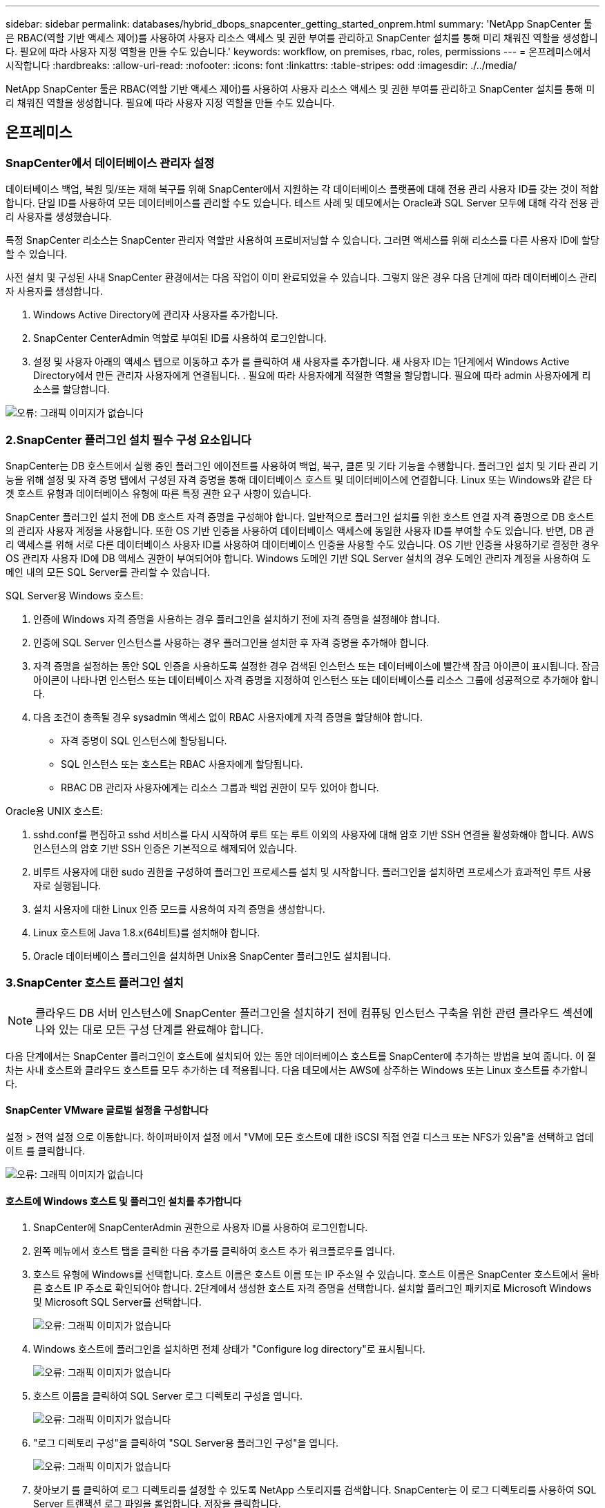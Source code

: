 ---
sidebar: sidebar 
permalink: databases/hybrid_dbops_snapcenter_getting_started_onprem.html 
summary: 'NetApp SnapCenter 툴은 RBAC(역할 기반 액세스 제어)를 사용하여 사용자 리소스 액세스 및 권한 부여를 관리하고 SnapCenter 설치를 통해 미리 채워진 역할을 생성합니다. 필요에 따라 사용자 지정 역할을 만들 수도 있습니다.' 
keywords: workflow, on premises, rbac, roles, permissions 
---
= 온프레미스에서 시작합니다
:hardbreaks:
:allow-uri-read: 
:nofooter: 
:icons: font
:linkattrs: 
:table-stripes: odd
:imagesdir: ./../media/


[role="lead"]
NetApp SnapCenter 툴은 RBAC(역할 기반 액세스 제어)를 사용하여 사용자 리소스 액세스 및 권한 부여를 관리하고 SnapCenter 설치를 통해 미리 채워진 역할을 생성합니다. 필요에 따라 사용자 지정 역할을 만들 수도 있습니다.



== 온프레미스



=== SnapCenter에서 데이터베이스 관리자 설정

데이터베이스 백업, 복원 및/또는 재해 복구를 위해 SnapCenter에서 지원하는 각 데이터베이스 플랫폼에 대해 전용 관리 사용자 ID를 갖는 것이 적합합니다. 단일 ID를 사용하여 모든 데이터베이스를 관리할 수도 있습니다. 테스트 사례 및 데모에서는 Oracle과 SQL Server 모두에 대해 각각 전용 관리 사용자를 생성했습니다.

특정 SnapCenter 리소스는 SnapCenter 관리자 역할만 사용하여 프로비저닝할 수 있습니다. 그러면 액세스를 위해 리소스를 다른 사용자 ID에 할당할 수 있습니다.

사전 설치 및 구성된 사내 SnapCenter 환경에서는 다음 작업이 이미 완료되었을 수 있습니다. 그렇지 않은 경우 다음 단계에 따라 데이터베이스 관리자 사용자를 생성합니다.

. Windows Active Directory에 관리자 사용자를 추가합니다.
. SnapCenter CenterAdmin 역할로 부여된 ID를 사용하여 로그인합니다.
. 설정 및 사용자 아래의 액세스 탭으로 이동하고 추가 를 클릭하여 새 사용자를 추가합니다. 새 사용자 ID는 1단계에서 Windows Active Directory에서 만든 관리자 사용자에게 연결됩니다. . 필요에 따라 사용자에게 적절한 역할을 할당합니다. 필요에 따라 admin 사용자에게 리소스를 할당합니다.


image:snapctr_admin_users.PNG["오류: 그래픽 이미지가 없습니다"]



=== 2.SnapCenter 플러그인 설치 필수 구성 요소입니다

SnapCenter는 DB 호스트에서 실행 중인 플러그인 에이전트를 사용하여 백업, 복구, 클론 및 기타 기능을 수행합니다. 플러그인 설치 및 기타 관리 기능을 위해 설정 및 자격 증명 탭에서 구성된 자격 증명을 통해 데이터베이스 호스트 및 데이터베이스에 연결합니다. Linux 또는 Windows와 같은 타겟 호스트 유형과 데이터베이스 유형에 따른 특정 권한 요구 사항이 있습니다.

SnapCenter 플러그인 설치 전에 DB 호스트 자격 증명을 구성해야 합니다. 일반적으로 플러그인 설치를 위한 호스트 연결 자격 증명으로 DB 호스트의 관리자 사용자 계정을 사용합니다. 또한 OS 기반 인증을 사용하여 데이터베이스 액세스에 동일한 사용자 ID를 부여할 수도 있습니다. 반면, DB 관리 액세스를 위해 서로 다른 데이터베이스 사용자 ID를 사용하여 데이터베이스 인증을 사용할 수도 있습니다. OS 기반 인증을 사용하기로 결정한 경우 OS 관리자 사용자 ID에 DB 액세스 권한이 부여되어야 합니다. Windows 도메인 기반 SQL Server 설치의 경우 도메인 관리자 계정을 사용하여 도메인 내의 모든 SQL Server를 관리할 수 있습니다.

SQL Server용 Windows 호스트:

. 인증에 Windows 자격 증명을 사용하는 경우 플러그인을 설치하기 전에 자격 증명을 설정해야 합니다.
. 인증에 SQL Server 인스턴스를 사용하는 경우 플러그인을 설치한 후 자격 증명을 추가해야 합니다.
. 자격 증명을 설정하는 동안 SQL 인증을 사용하도록 설정한 경우 검색된 인스턴스 또는 데이터베이스에 빨간색 잠금 아이콘이 표시됩니다. 잠금 아이콘이 나타나면 인스턴스 또는 데이터베이스 자격 증명을 지정하여 인스턴스 또는 데이터베이스를 리소스 그룹에 성공적으로 추가해야 합니다.
. 다음 조건이 충족될 경우 sysadmin 액세스 없이 RBAC 사용자에게 자격 증명을 할당해야 합니다.
+
** 자격 증명이 SQL 인스턴스에 할당됩니다.
** SQL 인스턴스 또는 호스트는 RBAC 사용자에게 할당됩니다.
** RBAC DB 관리자 사용자에게는 리소스 그룹과 백업 권한이 모두 있어야 합니다.




Oracle용 UNIX 호스트:

. sshd.conf를 편집하고 sshd 서비스를 다시 시작하여 루트 또는 루트 이외의 사용자에 대해 암호 기반 SSH 연결을 활성화해야 합니다. AWS 인스턴스의 암호 기반 SSH 인증은 기본적으로 해제되어 있습니다.
. 비루트 사용자에 대한 sudo 권한을 구성하여 플러그인 프로세스를 설치 및 시작합니다. 플러그인을 설치하면 프로세스가 효과적인 루트 사용자로 실행됩니다.
. 설치 사용자에 대한 Linux 인증 모드를 사용하여 자격 증명을 생성합니다.
. Linux 호스트에 Java 1.8.x(64비트)를 설치해야 합니다.
. Oracle 데이터베이스 플러그인을 설치하면 Unix용 SnapCenter 플러그인도 설치됩니다.




=== 3.SnapCenter 호스트 플러그인 설치


NOTE: 클라우드 DB 서버 인스턴스에 SnapCenter 플러그인을 설치하기 전에 컴퓨팅 인스턴스 구축을 위한 관련 클라우드 섹션에 나와 있는 대로 모든 구성 단계를 완료해야 합니다.

다음 단계에서는 SnapCenter 플러그인이 호스트에 설치되어 있는 동안 데이터베이스 호스트를 SnapCenter에 추가하는 방법을 보여 줍니다. 이 절차는 사내 호스트와 클라우드 호스트를 모두 추가하는 데 적용됩니다. 다음 데모에서는 AWS에 상주하는 Windows 또는 Linux 호스트를 추가합니다.



==== SnapCenter VMware 글로벌 설정을 구성합니다

설정 > 전역 설정 으로 이동합니다. 하이퍼바이저 설정 에서 "VM에 모든 호스트에 대한 iSCSI 직접 연결 디스크 또는 NFS가 있음"을 선택하고 업데이트 를 클릭합니다.

image:snapctr_vmware_global.PNG["오류: 그래픽 이미지가 없습니다"]



==== 호스트에 Windows 호스트 및 플러그인 설치를 추가합니다

. SnapCenter에 SnapCenterAdmin 권한으로 사용자 ID를 사용하여 로그인합니다.
. 왼쪽 메뉴에서 호스트 탭을 클릭한 다음 추가를 클릭하여 호스트 추가 워크플로우를 엽니다.
. 호스트 유형에 Windows를 선택합니다. 호스트 이름은 호스트 이름 또는 IP 주소일 수 있습니다. 호스트 이름은 SnapCenter 호스트에서 올바른 호스트 IP 주소로 확인되어야 합니다. 2단계에서 생성한 호스트 자격 증명을 선택합니다. 설치할 플러그인 패키지로 Microsoft Windows 및 Microsoft SQL Server를 선택합니다.
+
image:snapctr_add_windows_host_01.PNG["오류: 그래픽 이미지가 없습니다"]

. Windows 호스트에 플러그인을 설치하면 전체 상태가 "Configure log directory"로 표시됩니다.
+
image:snapctr_add_windows_host_02.PNG["오류: 그래픽 이미지가 없습니다"]

. 호스트 이름을 클릭하여 SQL Server 로그 디렉토리 구성을 엽니다.
+
image:snapctr_add_windows_host_03.PNG["오류: 그래픽 이미지가 없습니다"]

. "로그 디렉토리 구성"을 클릭하여 "SQL Server용 플러그인 구성"을 엽니다.
+
image:snapctr_add_windows_host_04.PNG["오류: 그래픽 이미지가 없습니다"]

. 찾아보기 를 클릭하여 로그 디렉토리를 설정할 수 있도록 NetApp 스토리지를 검색합니다. SnapCenter는 이 로그 디렉토리를 사용하여 SQL Server 트랜잭션 로그 파일을 롤업합니다. 저장을 클릭합니다.
+
image:snapctr_add_windows_host_05.PNG["오류: 그래픽 이미지가 없습니다"]

+

NOTE: DB 호스트에 프로비저닝된 NetApp 스토리지의 경우 CVO의 6단계에 나와 있는 것처럼 SnapCenter에 스토리지(온프레미스 또는 CVO)를 추가해야 합니다.

. 로그 디렉토리가 구성된 후 Windows 호스트 플러그인 전체 상태가 실행 중 으로 변경됩니다.
+
image:snapctr_add_windows_host_06.PNG["오류: 그래픽 이미지가 없습니다"]

. 데이터베이스를 관리하는 사용자 ID에 호스트를 할당하려면 설정 및 사용자 아래의 액세스 탭으로 이동하고 데이터베이스 관리 사용자 ID(호스트를 할당해야 하는 sqlldba인 경우)를 클릭한 다음 저장 을 클릭하여 호스트 리소스 할당을 완료합니다.
+
image:snapctr_add_windows_host_07.PNG["오류: 그래픽 이미지가 없습니다"]

+
image:snapctr_add_windows_host_08.PNG["오류: 그래픽 이미지가 없습니다"]





==== Unix 호스트를 추가하고 호스트에 플러그인을 설치합니다

. SnapCenter에 SnapCenterAdmin 권한으로 사용자 ID를 사용하여 로그인합니다.
. 왼쪽 메뉴에서 호스트 탭을 클릭하고 추가 를 클릭하여 호스트 추가 워크플로우를 엽니다.
. 호스트 유형으로 Linux를 선택합니다. 호스트 이름은 호스트 이름 또는 IP 주소일 수 있습니다. 그러나 SnapCenter 호스트에서 호스트 IP 주소를 수정하려면 호스트 이름을 확인해야 합니다. 2단계에서 만든 호스트 자격 증명을 선택합니다. 호스트 자격 증명에는 sudo 권한이 필요합니다. Oracle Database를 설치할 플러그인으로 선택하여 Oracle 및 Linux 호스트 플러그인을 모두 설치합니다.
+
image:snapctr_add_linux_host_01.PNG["오류: 그래픽 이미지가 없습니다"]

. 기타 옵션 을 클릭하고 "설치 전 검사 건너뛰기"를 선택합니다. 사전 설치 검사를 건너뛰는 것을 확인하는 메시지가 표시됩니다. 예 를 클릭한 다음 저장 을 클릭합니다.
+
image:snapctr_add_linux_host_02.PNG["오류: 그래픽 이미지가 없습니다"]

. 제출 을 클릭하여 플러그인 설치를 시작합니다. 아래와 같이 지문을 확인하라는 메시지가 표시됩니다.
+
image:snapctr_add_linux_host_03.PNG["오류: 그래픽 이미지가 없습니다"]

. SnapCenter는 호스트 검증 및 등록을 수행한 다음 Linux 호스트에 플러그인을 설치합니다. 상태가 플러그인 설치 에서 실행 중 으로 변경됩니다.
+
image:snapctr_add_linux_host_04.PNG["오류: 그래픽 이미지가 없습니다"]

. 새로 추가된 호스트를 적절한 데이터베이스 관리 사용자 ID(여기서는 oradba)에 할당합니다.
+
image:snapctr_add_linux_host_05.PNG["오류: 그래픽 이미지가 없습니다"]

+
image:snapctr_add_linux_host_06.PNG["오류: 그래픽 이미지가 없습니다"]





=== 4.데이터베이스 리소스 검색

플러그인 설치가 완료되면 호스트의 데이터베이스 리소스를 즉시 검색할 수 있습니다. 왼쪽 메뉴에서 리소스 탭을 클릭합니다. 데이터베이스 플랫폼 유형에 따라 데이터베이스, 리소스 그룹 등과 같은 다양한 보기를 사용할 수 있습니다. 호스트의 리소스가 검색되지 않고 표시되지 않으면 리소스 새로 고침 탭을 클릭해야 할 수도 있습니다.

image:snapctr_resources_ora.PNG["오류: 그래픽 이미지가 없습니다"]

데이터베이스가 처음 검색되면 전체 상태가 "보호되지 않음"으로 표시됩니다. 이전 스크린샷은 아직 백업 정책에 의해 보호되지 않은 Oracle 데이터베이스를 보여 줍니다.

백업 구성 또는 정책을 설정하고 백업을 실행한 경우 데이터베이스의 전체 상태는 백업 상태를 "Backup Succeeded"로 표시하고 마지막 백업의 타임스탬프를 표시합니다. 다음 스크린샷은 SQL Server 사용자 데이터베이스의 백업 상태를 보여 줍니다.

image:snapctr_resources_sql.PNG["오류: 그래픽 이미지가 없습니다"]

데이터베이스 액세스 자격 증명이 제대로 설정되어 있지 않으면 빨간색 잠금 단추가 데이터베이스에 액세스할 수 없음을 나타냅니다. 예를 들어, Windows 자격 증명에 데이터베이스 인스턴스에 대한 sysadmin 액세스 권한이 없는 경우 데이터베이스 자격 증명을 다시 구성하여 빨간색 잠금을 해제해야 합니다.

image:snapctr_add_windows_host_09.PNG["오류: 그래픽 이미지가 없습니다"]

image:snapctr_add_windows_host_10.PNG["오류: 그래픽 이미지가 없습니다"]

Windows 수준 또는 데이터베이스 수준에서 적절한 자격 증명이 구성되면 빨간색 잠금이 사라지고 SQL Server 유형 정보가 수집 및 검토됩니다.

image:snapctr_add_windows_host_11.PNG["오류: 그래픽 이미지가 없습니다"]



=== 스토리지 클러스터 피어링 및 DB 볼륨 복제를 설정합니다

퍼블릭 클라우드를 타겟 대상으로 사용하여 사내 데이터베이스 데이터를 보호하기 위해 NetApp SnapMirror 기술을 사용하여 사내 ONTAP 클러스터 데이터베이스 볼륨을 클라우드의 CVO에 복제합니다. 그런 다음 복제된 타겟 볼륨을 개발/OPS 또는 재해 복구를 위해 복제할 수 있습니다. 다음은 클러스터 피어링을 설정하고 DB 볼륨 복제를 설정하는 상위 단계입니다.

. 온프레미스 클러스터와 CVO 클러스터 인스턴스 모두에서 클러스터 피어링을 위해 인터클러스터 LIF를 구성합니다. 이 단계는 ONTAP 시스템 관리자로 수행할 수 있습니다. 기본 CVO 배포에는 클러스터 간 LIF가 자동으로 구성됩니다.
+
사내 클러스터:

+
image:snapctr_cluster_replication_01.PNG["오류: 그래픽 이미지가 없습니다"]

+
타겟 CVO 클러스터:

+
image:snapctr_cluster_replication_02.PNG["오류: 그래픽 이미지가 없습니다"]

. 인터클러스터 LIF가 구성된 경우 NetApp Cloud Manager의 끌어서 놓기를 사용하여 클러스터 피어링을 설정하고 볼륨 복제를 설정할 수 있습니다. 을 참조하십시오 link:hybrid_dbops_snapcenter_getting_started_aws.html#aws-public-cloud["시작하기 - AWS 퍼블릭 클라우드"] 를 참조하십시오.
+
또는 ONTAP System Manager를 사용하여 다음과 같이 클러스터 피어링을 수행하고 DB 볼륨 복제를 수행할 수 있습니다.

. ONTAP 시스템 관리자에 로그인합니다. 클러스터 > 설정 으로 이동하고 피어 클러스터 를 클릭하여 클라우드의 CVO 인스턴스로 클러스터 피어링을 설정합니다.
+
image:snapctr_vol_snapmirror_00.PNG["오류: 그래픽 이미지가 없습니다"]

. 볼륨 탭으로 이동합니다. 복제할 데이터베이스 볼륨을 선택하고 보호 를 클릭합니다.
+
image:snapctr_vol_snapmirror_01.PNG["오류: 그래픽 이미지가 없습니다"]

. 보호 정책을 Asynchronous로 설정합니다. 대상 클러스터와 스토리지 SVM을 선택합니다.
+
image:snapctr_vol_snapmirror_02.PNG["오류: 그래픽 이미지가 없습니다"]

. 볼륨이 소스와 타겟 간에 동기화되고 복제 관계가 정상 상태인지 확인합니다.
+
image:snapctr_vol_snapmirror_03.PNG["오류: 그래픽 이미지가 없습니다"]





=== CVO 데이터베이스 스토리지 SVM을 SnapCenter에 추가합니다

. SnapCenter에 SnapCenterAdmin 권한으로 사용자 ID를 사용하여 로그인합니다.
. 메뉴에서 스토리지 시스템 탭을 클릭한 다음 새로 만들기를 클릭하여 복제된 타겟 데이터베이스 볼륨을 SnapCenter에 호스팅하는 CVO 스토리지 SVM을 추가합니다. 스토리지 시스템 필드에 클러스터 관리 IP를 입력하고 적절한 사용자 이름과 암호를 입력합니다.
+
image:snapctr_add_cvo_svm_01.PNG["오류: 그래픽 이미지가 없습니다"]

. 추가 옵션을 클릭하여 추가 스토리지 구성 옵션을 엽니다. 플랫폼 필드에서 Cloud Volumes ONTAP 를 선택하고 보조 를 선택한 다음 저장 을 클릭합니다.
+
image:snapctr_add_cvo_svm_02.PNG["오류: 그래픽 이미지가 없습니다"]

. 에 나와 있는 대로 스토리지 시스템을 SnapCenter 데이터베이스 관리 사용자 ID에 할당합니다 <<3.SnapCenter 호스트 플러그인 설치>>.
+
image:snapctr_add_cvo_svm_03.PNG["오류: 그래픽 이미지가 없습니다"]





=== SnapCenter에서 데이터베이스 백업 정책을 설정합니다

다음 절차에서는 전체 데이터베이스 또는 로그 파일 백업 정책을 만드는 방법을 보여 줍니다. 그런 다음 이 정책을 구현하여 데이터베이스 리소스를 보호할 수 있습니다. RPO(복구 지점 목표) 또는 RTO(복구 시간 목표)는 데이터베이스 및/또는 로그 백업의 빈도를 결정합니다.



==== Oracle에 대한 전체 데이터베이스 백업 정책을 생성합니다

. SnapCenter에 데이터베이스 관리 사용자 ID로 로그인하고 설정을 클릭한 다음 정책을 클릭합니다.
+
image:snapctr_ora_policy_data_01.PNG["오류: 그래픽 이미지가 없습니다"]

. New(새로 만들기) 를 클릭하여 새 백업 정책 생성 워크플로우를 시작하거나 수정할 기존 정책을 선택합니다.
+
image:snapctr_ora_policy_data_02.PNG["오류: 그래픽 이미지가 없습니다"]

. 백업 유형 및 스케줄 빈도를 선택합니다.
+
image:snapctr_ora_policy_data_03.PNG["오류: 그래픽 이미지가 없습니다"]

. 백업 보존 설정을 지정합니다. 이 경우 보관할 전체 데이터베이스 백업 복사본 수가 정의됩니다.
+
image:snapctr_ora_policy_data_04.PNG["오류: 그래픽 이미지가 없습니다"]

. 클라우드의 2차 위치에 복제할 로컬 기본 스냅샷 백업을 푸시할 2차 복제 옵션을 선택합니다.
+
image:snapctr_ora_policy_data_05.PNG["오류: 그래픽 이미지가 없습니다"]

. 백업 실행 전후에 실행할 선택적 스크립트를 지정합니다.
+
image:snapctr_ora_policy_data_06.PNG["오류: 그래픽 이미지가 없습니다"]

. 필요한 경우 백업 검증을 실행합니다.
+
image:snapctr_ora_policy_data_07.PNG["오류: 그래픽 이미지가 없습니다"]

. 요약.
+
image:snapctr_ora_policy_data_08.PNG["오류: 그래픽 이미지가 없습니다"]





==== Oracle에 대한 데이터베이스 로그 백업 정책을 생성합니다

. 데이터베이스 관리 사용자 ID를 사용하여 SnapCenter에 로그인하고 설정을 클릭한 다음 정책을 클릭합니다.
. 새로 만들기 를 클릭하여 새 백업 정책 생성 워크플로우를 시작하거나 수정할 기존 정책을 선택합니다.
+
image:snapctr_ora_policy_log_01.PNG["오류: 그래픽 이미지가 없습니다"]

. 백업 유형 및 스케줄 빈도를 선택합니다.
+
image:snapctr_ora_policy_log_02.PNG["오류: 그래픽 이미지가 없습니다"]

. 로그 보존 기간을 설정합니다.
+
image:snapctr_ora_policy_log_03.PNG["오류: 그래픽 이미지가 없습니다"]

. 퍼블릭 클라우드의 2차 위치에 복제
+
image:snapctr_ora_policy_log_04.PNG["오류: 그래픽 이미지가 없습니다"]

. 로그 백업 전후에 실행할 선택적 스크립트를 지정합니다.
+
image:snapctr_ora_policy_log_05.PNG["오류: 그래픽 이미지가 없습니다"]

. 백업 검증 스크립트를 지정합니다.
+
image:snapctr_ora_policy_log_06.PNG["오류: 그래픽 이미지가 없습니다"]

. 요약.
+
image:snapctr_ora_policy_log_07.PNG["오류: 그래픽 이미지가 없습니다"]





==== SQL에 대한 전체 데이터베이스 백업 정책을 생성합니다

. 데이터베이스 관리 사용자 ID를 사용하여 SnapCenter에 로그인하고 설정을 클릭한 다음 정책을 클릭합니다.
+
image:snapctr_sql_policy_data_01.PNG["오류: 그래픽 이미지가 없습니다"]

. 새로 만들기 를 클릭하여 새 백업 정책 생성 워크플로우를 시작하거나 수정할 기존 정책을 선택합니다.
+
image:snapctr_sql_policy_data_02.PNG["오류: 그래픽 이미지가 없습니다"]

. 백업 옵션 및 예약 빈도를 정의합니다. 가용성 그룹으로 구성된 SQL Server의 경우 기본 백업 복제본을 설정할 수 있습니다.
+
image:snapctr_sql_policy_data_03.PNG["오류: 그래픽 이미지가 없습니다"]

. 백업 보존 기간을 설정합니다.
+
image:snapctr_sql_policy_data_04.PNG["오류: 그래픽 이미지가 없습니다"]

. 클라우드의 2차 위치에 백업 복사본을 복제할 수 있습니다.
+
image:snapctr_sql_policy_data_05.PNG["오류: 그래픽 이미지가 없습니다"]

. 백업 작업 전후에 실행할 선택적 스크립트를 지정합니다.
+
image:snapctr_sql_policy_data_06.PNG["오류: 그래픽 이미지가 없습니다"]

. 백업 확인을 실행할 옵션을 지정합니다.
+
image:snapctr_sql_policy_data_07.PNG["오류: 그래픽 이미지가 없습니다"]

. 요약.
+
image:snapctr_sql_policy_data_08.PNG["오류: 그래픽 이미지가 없습니다"]





==== SQL에 대한 데이터베이스 로그 백업 정책을 생성합니다.

. 데이터베이스 관리 사용자 ID를 사용하여 SnapCenter에 로그인하고 설정 > 정책 을 클릭한 다음 새로 만들기 를 클릭하여 새 정책 생성 워크플로를 시작합니다.
+
image:snapctr_sql_policy_log_01.PNG["오류: 그래픽 이미지가 없습니다"]

. 로그 백업 옵션 및 스케줄 빈도를 정의합니다. 가용성 그룹으로 구성된 SQL Server의 경우 기본 백업 복제본을 설정할 수 있습니다.
+
image:snapctr_sql_policy_log_02.PNG["오류: 그래픽 이미지가 없습니다"]

. SQL Server 데이터 백업 정책은 로그 백업 보존을 정의합니다. 여기서 기본값을 사용합니다.
+
image:snapctr_sql_policy_log_03.PNG["오류: 그래픽 이미지가 없습니다"]

. 클라우드의 2차 사이트에 로그 백업 복제를 설정합니다.
+
image:snapctr_sql_policy_log_04.PNG["오류: 그래픽 이미지가 없습니다"]

. 백업 작업 전후에 실행할 선택적 스크립트를 지정합니다.
+
image:snapctr_sql_policy_log_05.PNG["오류: 그래픽 이미지가 없습니다"]

. 요약.
+
image:snapctr_sql_policy_log_06.PNG["오류: 그래픽 이미지가 없습니다"]





=== 데이터베이스를 보호하기 위해 백업 정책을 구현합니다

SnapCenter는 리소스 그룹을 사용하여 서버에서 호스팅되는 여러 데이터베이스, 동일한 스토리지 볼륨을 공유하는 데이터베이스, 비즈니스 애플리케이션을 지원하는 여러 데이터베이스 등 데이터베이스 리소스의 논리적 그룹으로 데이터베이스를 백업합니다. 단일 데이터베이스를 보호하면 고유한 리소스 그룹이 만들어집니다. 다음 절차에서는 Oracle 및 SQL Server 데이터베이스를 보호하기 위해 섹션 7에서 만든 백업 정책을 구현하는 방법을 보여 줍니다.



==== Oracle의 전체 백업을 위한 리소스 그룹을 생성합니다

. 데이터베이스 관리 사용자 ID를 사용하여 SnapCenter에 로그인하고 리소스 탭으로 이동합니다. 보기 드롭다운 목록에서 데이터베이스 또는 리소스 그룹을 선택하여 리소스 그룹 만들기 워크플로를 시작합니다.
+
image:snapctr_ora_rgroup_full_01.PNG["오류: 그래픽 이미지가 없습니다"]

. 리소스 그룹의 이름과 태그를 입력합니다. 스냅샷 복사본의 명명 형식을 정의하고 구성된 경우 중복 아카이브 로그 대상을 건너뛸 수 있습니다.
+
image:snapctr_ora_rgroup_full_02.PNG["오류: 그래픽 이미지가 없습니다"]

. 리소스 그룹에 데이터베이스 리소스를 추가합니다.
+
image:snapctr_ora_rgroup_full_03.PNG["오류: 그래픽 이미지가 없습니다"]

. 드롭다운 목록에서 섹션 7에 생성된 전체 백업 정책을 선택합니다.
+
image:snapctr_ora_rgroup_full_04.PNG["오류: 그래픽 이미지가 없습니다"]

. (+) 기호를 클릭하여 원하는 백업 일정을 구성합니다.
+
image:snapctr_ora_rgroup_full_05.PNG["오류: 그래픽 이미지가 없습니다"]

. Load Locators(로케이터 로드) 를 클릭하여 소스 및 대상 볼륨을 로드합니다.
+
image:snapctr_ora_rgroup_full_06.PNG["오류: 그래픽 이미지가 없습니다"]

. 필요한 경우 이메일 알림에 사용할 SMTP 서버를 구성합니다.
+
image:snapctr_ora_rgroup_full_07.PNG["오류: 그래픽 이미지가 없습니다"]

. 요약.
+
image:snapctr_ora_rgroup_full_08.PNG["오류: 그래픽 이미지가 없습니다"]





==== Oracle의 로그 백업을 위한 리소스 그룹을 생성합니다

. 데이터베이스 관리 사용자 ID를 사용하여 SnapCenter에 로그인하고 리소스 탭으로 이동합니다. 보기 드롭다운 목록에서 데이터베이스 또는 리소스 그룹을 선택하여 리소스 그룹 만들기 워크플로를 시작합니다.
+
image:snapctr_ora_rgroup_log_01.PNG["오류: 그래픽 이미지가 없습니다"]

. 리소스 그룹의 이름과 태그를 입력합니다. 스냅샷 복사본의 명명 형식을 정의하고 구성된 경우 중복 아카이브 로그 대상을 건너뛸 수 있습니다.
+
image:snapctr_ora_rgroup_log_02.PNG["오류: 그래픽 이미지가 없습니다"]

. 리소스 그룹에 데이터베이스 리소스를 추가합니다.
+
image:snapctr_ora_rgroup_log_03.PNG["오류: 그래픽 이미지가 없습니다"]

. 드롭다운 목록에서 섹션 7에 생성된 로그 백업 정책을 선택합니다.
+
image:snapctr_ora_rgroup_log_04.PNG["오류: 그래픽 이미지가 없습니다"]

. (+) 기호를 클릭하여 원하는 백업 일정을 구성합니다.
+
image:snapctr_ora_rgroup_log_05.PNG["오류: 그래픽 이미지가 없습니다"]

. 백업 검증이 구성된 경우 여기에 표시됩니다.
+
image:snapctr_ora_rgroup_log_06.PNG["오류: 그래픽 이미지가 없습니다"]

. 필요한 경우 e-메일 알림을 위한 SMTP 서버를 구성합니다.
+
image:snapctr_ora_rgroup_log_07.PNG["오류: 그래픽 이미지가 없습니다"]

. 요약.
+
image:snapctr_ora_rgroup_log_08.PNG["오류: 그래픽 이미지가 없습니다"]





==== SQL Server의 전체 백업을 위한 리소스 그룹을 생성합니다

. 데이터베이스 관리 사용자 ID를 사용하여 SnapCenter에 로그인하고 리소스 탭으로 이동합니다. 보기 드롭다운 목록에서 데이터베이스 또는 리소스 그룹을 선택하여 리소스 그룹 만들기 워크플로를 시작합니다. 리소스 그룹의 이름과 태그를 입력합니다. 스냅샷 복사본의 명명 형식을 정의할 수 있습니다.
+
image:snapctr_sql_rgroup_full_01.PNG["오류: 그래픽 이미지가 없습니다"]

. 백업할 데이터베이스 리소스를 선택합니다.
+
image:snapctr_sql_rgroup_full_02.PNG["오류: 그래픽 이미지가 없습니다"]

. 섹션 7에서 생성한 전체 SQL 백업 정책을 선택합니다.
+
image:snapctr_sql_rgroup_full_03.PNG["오류: 그래픽 이미지가 없습니다"]

. 백업 빈도와 정확한 백업 시간을 추가합니다.
+
image:snapctr_sql_rgroup_full_04.PNG["오류: 그래픽 이미지가 없습니다"]

. 백업 확인을 수행할 경우 보조 백업에 대한 검증 서버를 선택합니다. Load Locator를 클릭하여 보조 스토리지 위치를 채웁니다.
+
image:snapctr_sql_rgroup_full_05.PNG["오류: 그래픽 이미지가 없습니다"]

. 필요한 경우 이메일 알림에 사용할 SMTP 서버를 구성합니다.
+
image:snapctr_sql_rgroup_full_06.PNG["오류: 그래픽 이미지가 없습니다"]

. 요약.
+
image:snapctr_sql_rgroup_full_07.PNG["오류: 그래픽 이미지가 없습니다"]





==== SQL Server의 로그 백업을 위한 리소스 그룹을 생성합니다

. 데이터베이스 관리 사용자 ID를 사용하여 SnapCenter에 로그인하고 리소스 탭으로 이동합니다. 보기 드롭다운 목록에서 데이터베이스 또는 리소스 그룹을 선택하여 리소스 그룹 만들기 워크플로를 시작합니다. 리소스 그룹의 이름과 태그를 입력합니다. 스냅샷 복사본의 명명 형식을 정의할 수 있습니다.
+
image:snapctr_sql_rgroup_log_01.PNG["오류: 그래픽 이미지가 없습니다"]

. 백업할 데이터베이스 리소스를 선택합니다.
+
image:snapctr_sql_rgroup_log_02.PNG["오류: 그래픽 이미지가 없습니다"]

. 섹션 7에서 생성한 SQL 로그 백업 정책을 선택합니다.
+
image:snapctr_sql_rgroup_log_03.PNG["오류: 그래픽 이미지가 없습니다"]

. 백업 빈도와 정확한 백업 시간을 추가합니다.
+
image:snapctr_sql_rgroup_log_04.PNG["오류: 그래픽 이미지가 없습니다"]

. 백업 확인을 수행할 경우 보조 백업에 대한 검증 서버를 선택합니다. Load Locator를 클릭하여 보조 스토리지 위치를 채웁니다.
+
image:snapctr_sql_rgroup_log_05.PNG["오류: 그래픽 이미지가 없습니다"]

. 필요한 경우 이메일 알림에 사용할 SMTP 서버를 구성합니다.
+
image:snapctr_sql_rgroup_log_06.PNG["오류: 그래픽 이미지가 없습니다"]

. 요약.
+
image:snapctr_sql_rgroup_log_07.PNG["오류: 그래픽 이미지가 없습니다"]





=== 9.백업 검증

데이터베이스 리소스 보호를 위해 데이터베이스 백업 리소스 그룹을 생성한 후에는 미리 정의된 일정에 따라 백업 작업이 실행됩니다. Monitor 탭에서 작업 실행 상태를 확인합니다.

image:snapctr_job_status_sql.PNG["오류: 그래픽 이미지가 없습니다"]

리소스 탭으로 이동하고 데이터베이스 이름을 클릭하여 데이터베이스 백업에 대한 세부 정보를 확인하고, 로컬 복사본과 미러 복사본 간에 전환하여 스냅샷 백업이 퍼블릭 클라우드의 2차 위치에 복제되었는지 확인합니다.

image:snapctr_job_status_ora.PNG["오류: 그래픽 이미지가 없습니다"]

이때 운영 장애가 발생할 경우 클라우드의 데이터베이스 백업 복사본을 클론 복제하여 개발/테스트 프로세스를 실행하거나 재해 복구를 수행할 수 있습니다.
